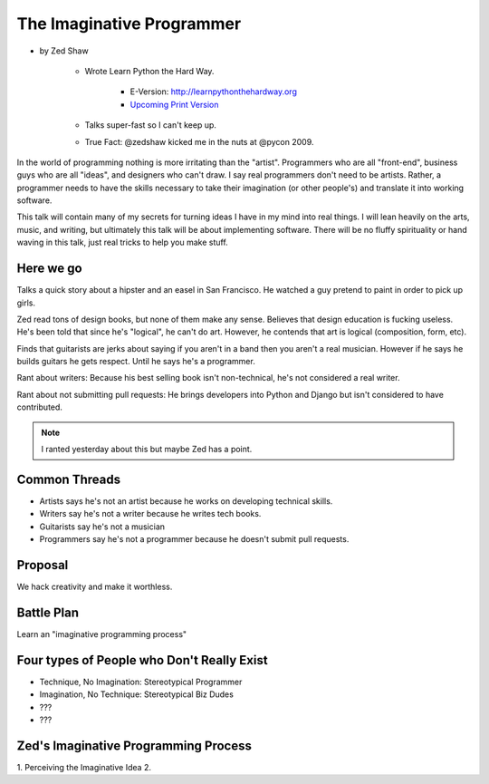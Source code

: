 ==============================
The Imaginative Programmer
==============================

* by Zed Shaw

    * Wrote Learn Python the Hard Way.
    
        * E-Version: http://learnpythonthehardway.org
        * `Upcoming Print Version`_ 
            
    * Talks super-fast so I can't keep up.
    * True Fact: @zedshaw kicked me in the nuts at @pycon 2009.

.. _`Upcoming Print Version`:     http://www.amazon.com/Learn-Python-Hard-Way-Introduction/dp/0321884914/ref=sr_1_1?ie=UTF8&qid=1368612258&sr=8-1&tag=cn-001-20


In the world of programming nothing is more irritating than the "artist". Programmers who are all "front-end", business guys who are all "ideas", and designers who can't draw. I say real programmers don't need to be artists. Rather, a programmer needs to have the skills necessary to take their imagination (or other people's) and translate it into working software.

This talk will contain many of my secrets for turning ideas I have in my mind into real things. I will lean heavily on the arts, music, and writing, but ultimately this talk will be about implementing software. There will be no fluffy spirituality or hand waving in this talk, just real tricks to help you make stuff.

Here we go
============

Talks a quick story about a hipster and an easel in San Francisco. He watched a guy pretend to paint in order to pick up girls.

Zed read tons of design books, but none of them make any sense. Believes that design education is fucking useless. He's been told that since he's "logical", he can't do art. However, he contends that art is logical (composition, form, etc).

Finds that guitarists are jerks about saying if you aren't in a band then you aren't a real musician. However if he says he builds guitars he gets respect. Until he says he's a programmer.

Rant about writers: Because his best selling book isn't non-technical, he's not considered a real writer.

Rant about not submitting pull requests: He brings developers into Python and Django but isn't considered to have contributed.

.. note::

    I ranted yesterday about this but maybe Zed has a point.
    
Common Threads
==============

* Artists says he's not an artist because he works on developing technical skills.
* Writers say he's not a writer because he writes tech books.
* Guitarists say he's not a musician
* Programmers say he's not a programmer because he doesn't submit pull requests.

Proposal
=========

We hack creativity and make it worthless.

Battle Plan
=============

Learn an "imaginative programming process"

Four types of People who Don't Really Exist
================================================

* Technique, No Imagination: Stereotypical Programmer
* Imagination, No Technique: Stereotypical Biz Dudes
* ???
* ???

Zed's Imaginative Programming Process
=====================================

1. Perceiving the Imaginative Idea
2. 